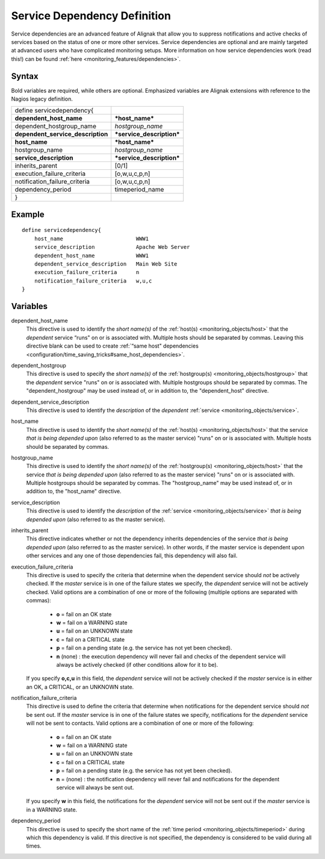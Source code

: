 .. _monitoring_objects/servicedependency:

==============================
Service Dependency Definition
==============================

Service dependencies are an advanced feature of Alignak that allow you to suppress notifications and active checks of services based on the status of one or more other services. Service dependencies are optional and are mainly targeted at advanced users who have complicated monitoring setups. More information on how service dependencies work (read this!) can be found :ref:`here <monitoring_features/dependencies>`.

Syntax
======

Bold variables are required, while others are optional.
Emphasized variables are Alignak extensions with reference to the Nagios legacy definition.

================================= =========================
define servicedependency{
**dependent_host_name**           ***host_name***
dependent_hostgroup_name          *hostgroup_name*
**dependent_service_description** ***service_description***
**host_name**                     ***host_name***
hostgroup_name                    *hostgroup_name*
**service_description**           ***service_description***
inherits_parent                   [0/1]
execution_failure_criteria        [o,w,u,c,p,n]
notification_failure_criteria     [o,w,u,c,p,n]
dependency_period                 timeperiod_name
}
================================= =========================


Example
=======

::

  define servicedependency{
      host_name                       WWW1
      service_description             Apache Web Server
      dependent_host_name             WWW1
      dependent_service_description   Main Web Site
      execution_failure_criteria      n
      notification_failure_criteria   w,u,c
  }


Variables
=========

dependent_host_name
  This directive is used to identify the *short name(s)* of the :ref:`host(s) <monitoring_objects/host>` that the *dependent* service “runs" on or is associated with. Multiple hosts should be separated by commas. Leaving this directive blank can be used to create :ref:`“same host" dependencies <configuration/time_saving_tricks#same_host_dependencies>`.

dependent_hostgroup
  This directive is used to specify the *short name(s)* of the :ref:`hostgroup(s) <monitoring_objects/hostgroup>` that the *dependent* service "runs" on or is associated with. Multiple hostgroups should be separated by commas. The "dependent_hostgroup" may be used instead of, or in addition to, the "dependent_host" directive.

dependent_service_description
  This directive is used to identify the *description* of the *dependent* :ref:`service <monitoring_objects/service>`.

host_name
  This directive is used to identify the *short name(s)* of the :ref:`host(s) <monitoring_objects/host>` that the service *that is being depended upon* (also referred to as the master service) "runs" on or is associated with. Multiple hosts should be separated by commas.

hostgroup_name
  This directive is used to identify the *short name(s)* of the :ref:`hostgroup(s) <monitoring_objects/host>` that the service *that is being depended upon* (also referred to as the master service) "runs" on or is associated with. Multiple hostgroups should be separated by commas. The "hostgroup_name" may be used instead of, or in addition to, the "host_name" directive.

service_description
  This directive is used to identify the *description* of the :ref:`service <monitoring_objects/service>` *that is being depended upon* (also referred to as the master service).

inherits_parent
  This directive indicates whether or not the dependency inherits dependencies of the service *that is being depended upon* (also referred to as the master service). In other words, if the master service is dependent upon other services and any one of those dependencies fail, this dependency will also fail.

execution_failure_criteria
  This directive is used to specify the criteria that determine when the dependent service should *not* be actively checked. If the *master* service is in one of the failure states we specify, the *dependent* service will not be actively checked. Valid options are a combination of one or more of the following (multiple options are separated with commas):

    * **o** = fail on an OK state
    * **w** = fail on a WARNING state
    * **u** = fail on an UNKNOWN state
    * **c** = fail on a CRITICAL state
    * **p** = fail on a pending state (e.g. the service has not yet been checked).
    * **n** (none) : the execution dependency will never fail and checks of the dependent service will always be actively checked (if other conditions allow for it to be).

  If you specify **o,c,u** in this field, the *dependent* service will not be actively checked if the *master* service is in either an OK, a CRITICAL, or an UNKNOWN state.

notification_failure_criteria
  This directive is used to define the criteria that determine when notifications for the dependent service should *not* be sent out. If the *master* service is in one of the failure states we specify, notifications for the *dependent* service will not be sent to contacts. Valid options are a combination of one or more of the following:

    * **o** = fail on an OK state
    * **w** = fail on a WARNING state
    * **u** = fail on an UNKNOWN state
    * **c** = fail on a CRITICAL state
    * **p** = fail on a pending state (e.g. the service has not yet been checked).
    * **n** = (none) : the notification dependency will never fail and notifications for the dependent service will always be sent out.

  If you specify **w** in this field, the notifications for the *dependent* service will not be sent out if the *master* service is in a WARNING state.

dependency_period
  This directive is used to specify the short name of the :ref:`time period <monitoring_objects/timeperiod>` during which this dependency is valid. If this directive is not specified, the dependency is considered to be valid during all times.
